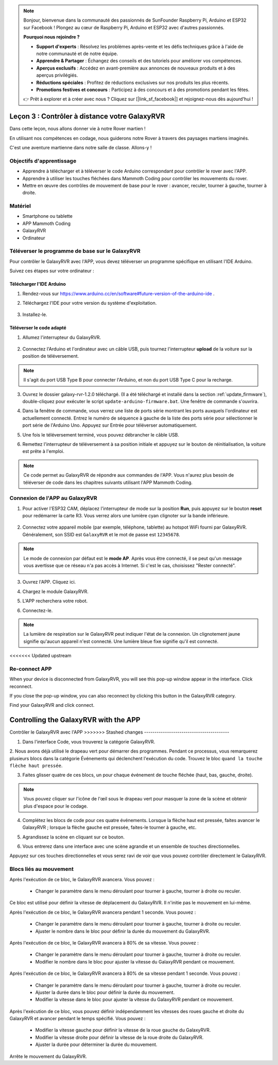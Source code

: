 .. note::

    Bonjour, bienvenue dans la communauté des passionnés de SunFounder Raspberry Pi, Arduino et ESP32 sur Facebook ! Plongez au cœur de Raspberry Pi, Arduino et ESP32 avec d'autres passionnés.

    **Pourquoi nous rejoindre ?**

    - **Support d'experts** : Résolvez les problèmes après-vente et les défis techniques grâce à l'aide de notre communauté et de notre équipe.
    - **Apprendre & Partager** : Échangez des conseils et des tutoriels pour améliorer vos compétences.
    - **Aperçus exclusifs** : Accédez en avant-première aux annonces de nouveaux produits et à des aperçus privilégiés.
    - **Réductions spéciales** : Profitez de réductions exclusives sur nos produits les plus récents.
    - **Promotions festives et concours** : Participez à des concours et à des promotions pendant les fêtes.

    👉 Prêt à explorer et à créer avec nous ? Cliquez sur [|link_sf_facebook|] et rejoignez-nous dès aujourd'hui !

.. _rvr_move:

Leçon 3 : Contrôler à distance votre GalaxyRVR
==================================================

Dans cette leçon, nous allons donner vie à notre Rover martien !

En utilisant nos compétences en codage, nous guiderons notre Rover à travers des paysages martiens imaginés.

C'est une aventure martienne dans notre salle de classe. Allons-y !

.. raw:: html

   <video width="600" loop autoplay muted>
      <source src="../_static/video/car_move.mp4" type="video/mp4">
      Your browser does not support the video tag.
   </video>


Objectifs d'apprentissage
-----------------------------

* Apprendre à télécharger et à téléverser le code Arduino correspondant pour contrôler le rover avec l'APP.
* Apprendre à utiliser les touches fléchées dans Mammoth Coding pour contrôler les mouvements du rover.
* Mettre en œuvre des contrôles de mouvement de base pour le rover : avancer, reculer, tourner à gauche, tourner à droite.

Matériel
-------------

* Smartphone ou tablette
* APP Mammoth Coding
* GalaxyRVR
* Ordinateur

Téléverser le programme de base sur le GalaxyRVR
----------------------------------------------------

Pour contrôler le GalaxyRVR avec l'APP, vous devez téléverser un programme spécifique en utilisant l'IDE Arduino.

Suivez ces étapes sur votre ordinateur :

Télécharger l'IDE Arduino
^^^^^^^^^^^^^^^^^^^^^^^^^^^


#. Rendez-vous sur https://www.arduino.cc/en/software#future-version-of-the-arduino-ide .

#. Téléchargez l'IDE pour votre version du système d'exploitation.

    .. image:: img/sp_001.png

#. Installez-le.

    .. image:: img/sp_005.png

Téléverser le code adapté
^^^^^^^^^^^^^^^^^^^^^^^^^^^^^^^^^^^^^^^^^^

1. Allumez l'interrupteur du GalaxyRVR.

    .. raw:: html

        <video width="600" loop autoplay muted>
            <source src="../_static/video/play_start.mp4" type="video/mp4">
            Your browser does not support the video tag.
        </video>

2. Connectez l'Arduino et l'ordinateur avec un câble USB, puis tournez l'interrupteur **upload** de la voiture sur la position de téléversement.

    .. image:: ../img/camera_upload.png
        :width: 500
        :align: center

.. note:: Il s'agit du port USB Type B pour connecter l'Arduino, et non du port USB Type C pour la recharge.

3. Ouvrez le dossier galaxy-rvr-1.2.0 téléchargé. (Il a été téléchargé et installé dans la section :ref:`update_firmware`), double-cliquez pour exécuter le script ``update-arduino-firmware.bat``. Une fenêtre de commande s'ouvrira.

.. image:: ../img/firmware/updateFirmware.png

4. Dans la fenêtre de commande, vous verrez une liste de ports série montrant les ports auxquels l'ordinateur est actuellement connecté. Entrez le numéro de séquence à gauche de la liste des ports série pour sélectionner le port série de l'Arduino Uno. Appuyez sur Entrée pour téléverser automatiquement.

.. image:: ../img/firmware/selectCOM.png

5. Une fois le téléversement terminé, vous pouvez débrancher le câble USB.

.. image:: ../img/firmware/UNOupdating.png

6. Remettez l'interrupteur de téléversement à sa position initiale et appuyez sur le bouton de réinitialisation, la voiture est prête à l'emploi.

.. note:: Ce code permet au GalaxyRVR de répondre aux commandes de l'APP. Vous n'aurez plus besoin de téléverser de code dans les chapitres suivants utilisant l'APP Mammoth Coding.

.. _app_connect:

Connexion de l'APP au GalaxyRVR
-------------------------------------------

1. Pour activer l'ESP32 CAM, déplacez l'interrupteur de mode sur la position **Run**, puis appuyez sur le bouton **reset** pour redémarrer la carte R3. Vous verrez alors une lumière cyan clignoter sur la bande inférieure.

    .. raw:: html

        <video width="600" loop autoplay muted>
            <source src="_static/video/play_reset.mp4" type="video/mp4">
            Your browser does not support the video tag.
        </video>

2. Connectez votre appareil mobile (par exemple, téléphone, tablette) au hotspot WiFi fourni par GalaxyRVR. Généralement, son SSID est ``GalaxyRVR`` et le mot de passe est ``12345678``.

.. image:: ../img/firmware/SSID.png

.. note:: Le mode de connexion par défaut est le **mode AP**. Après vous être connecté, il se peut qu'un message vous avertisse que ce réseau n'a pas accès à Internet. Si c'est le cas, choisissez "Rester connecté".

    .. image:: ../img/app/camera_stay.png

3. Ouvrez l'APP. Cliquez ici.

.. image:: img/connet_app_04.png

4. Chargez le module GalaxyRVR.

.. image:: img/connet_app_05.png

5. L'APP recherchera votre robot.

.. image:: img/connet_app_06.png

6. Connectez-le.

.. note:: La lumière de respiration sur le GalaxyRVR peut indiquer l'état de la connexion. Un clignotement jaune signifie qu'aucun appareil n'est connecté. Une lumière bleue fixe signifie qu'il est connecté.

<<<<<<< Updated upstream

Re-connect APP
-------------------------------------

When your device is disconnected from GalaxyRVR, you will see this pop-up window appear in the interface. Click reconnect.

.. image:: img/reconnect_0.png

If you close the pop-up window, you can also reconnect by clicking this button in the GalaxyRVR category.

.. image:: img/reconnect_1.png

Find your GalaxyRVR and click connect.

.. image:: img/reconnect_2.png


Controlling the GalaxyRVR with the APP
=======
Contrôler le GalaxyRVR avec l'APP
>>>>>>> Stashed changes
-----------------------------------------

1. Dans l'interface Code, vous trouverez la catégorie GalaxyRVR.

.. image:: img/3_rvr_catego.png

2. Nous avons déjà utilisé le drapeau vert pour démarrer des programmes. 
Pendant ce processus, vous remarquerez plusieurs blocs dans la catégorie Événements qui déclenchent l'exécution du code. 
Trouvez le bloc ``quand la touche flèche haut pressée``.

.. image:: img/3_rvr_when_arrow.png

3. Faites glisser quatre de ces blocs, un pour chaque événement de touche fléchée (haut, bas, gauche, droite).

.. image:: img/3_rvr_4_arrow.png

.. note:: Vous pouvez cliquer sur l'icône de l'œil sous le drapeau vert pour masquer la zone de la scène et obtenir plus d'espace pour le codage.

4. Complétez les blocs de code pour ces quatre événements. Lorsque la flèche haut est pressée, faites avancer le GalaxyRVR ; lorsque la flèche gauche est pressée, faites-le tourner à gauche, etc.

.. image:: img/3_rvr_4_dir.png

5. Agrandissez la scène en cliquant sur ce bouton.

.. image:: img/3_rvr_stage.png

6. Vous entrerez dans une interface avec une scène agrandie et un ensemble de touches directionnelles.

.. image:: img/3_rvr_stage2.png

Appuyez sur ces touches directionnelles et vous serez ravi de voir que vous pouvez contrôler directement le GalaxyRVR.

Blocs liés au mouvement
-----------------------------

.. image:: img/block/move_forward.png 
..    :align: center

Après l'exécution de ce bloc, le GalaxyRVR avancera. Vous pouvez :

    * Changer le paramètre dans le menu déroulant pour tourner à gauche, tourner à droite ou reculer.

.. image:: img/block/move_set_speed.png 
..    :align: center

Ce bloc est utilisé pour définir la vitesse de déplacement du GalaxyRVR. Il n'initie pas le mouvement en lui-même.

.. image:: img/block/move_forward_1s.png 
..    :align: center

Après l'exécution de ce bloc, le GalaxyRVR avancera pendant 1 seconde. Vous pouvez :
    
    * Changer le paramètre dans le menu déroulant pour tourner à gauche, tourner à droite ou reculer.
    * Ajuster le nombre dans le bloc pour définir la durée du mouvement du GalaxyRVR.

.. image:: img/block/move_forward_80.png 
..    :align: center

Après l'exécution de ce bloc, le GalaxyRVR avancera à 80% de sa vitesse. Vous pouvez :
    
    * Changer le paramètre dans le menu déroulant pour tourner à gauche, tourner à droite ou reculer.
    * Modifier le nombre dans le bloc pour ajuster la vitesse du GalaxyRVR pendant ce mouvement.

.. image:: img/block/move_forward_80_1s.png 
..    :align: center

Après l'exécution de ce bloc, le GalaxyRVR avancera à 80% de sa vitesse pendant 1 seconde. Vous pouvez :
    
    * Changer le paramètre dans le menu déroulant pour tourner à gauche, tourner à droite ou reculer.
    * Ajuster la durée dans le bloc pour définir la durée du mouvement.
    * Modifier la vitesse dans le bloc pour ajuster la vitesse du GalaxyRVR pendant ce mouvement.

.. image:: img/block/move_lr_sp_1s.png 
..    :align: center

Après l'exécution de ce bloc, vous pouvez définir indépendamment les vitesses des roues gauche et droite du GalaxyRVR et avancer pendant le temps spécifié. Vous pouvez :
    
    * Modifier la vitesse gauche pour définir la vitesse de la roue gauche du GalaxyRVR.
    * Modifier la vitesse droite pour définir la vitesse de la roue droite du GalaxyRVR.
    * Ajuster la durée pour déterminer la durée du mouvement.

.. image:: img/block/move_stop.png
..    :align: center

Arrête le mouvement du GalaxyRVR.

